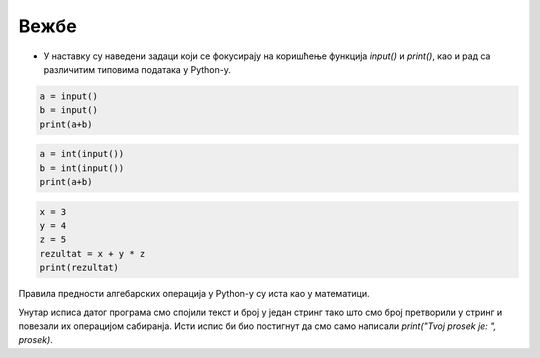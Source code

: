 Вежбе
======

- У наставку су наведени задаци који се фокусирају на коришћење функција `input()` и `print()`, као и рад са различитим типовима података у Python-у.

.. ZADATAK 1
.. questionnote::
	**Задатак 1:**

	Напиши програм који од корисника захтева да унесе своје име, а затим ће га исписати.

	Пример улаза:
	`Марко`

	Пример излаза:
	`Ваше име је: Марко`

.. activecode:: osnove_vezbe1
	:coach:

	ime = input("Unesite svoje ime: ")
	# DOPUNI

.. questionnote::
	**Задатак 2:**

	Напиши програм који од корисника захтева да унесе своје име и презиме. Програм треба да их споји и прикаже у формату: `Име Презиме`.

	Пример улаза:  
	Марија  
	Тодоровић

	Пример излаза:  
	Пуно име: Марија Тодоровић

.. activecode:: osnove_vezbe2
	:coach:

	ime = input("Unesite svoje ime: ")
	prezime = input("Unesite svoje prezime: ")
	# DOPUNI



.. code-block:: python

	a = input()
	b = input()
	print(a+b)

.. mchoice:: uvod_vezbe_pitanje_1
	:answer_a: 52
	:answer_b: 3517
	:answer_c: 35 17
	:answer_d: 52 17
	:correct: b

	Шта ће бити исписано на излазу наведеног програма ако је на улазу унето 35 и 17?

.. code-block:: python

	a = int(input())
	b = int(input())
	print(a+b)

.. mchoice:: uvod_vezbe_pitanje_2
	:answer_a: 52
	:answer_b: 3517
	:answer_c: 35 17
	:answer_d: 52 17
	:correct: a

	Шта ће бити исписано на излазу наведеног програма ако је на улазу унето 35 и 17?



.. questionnote::
	**Задатак 3:**

	Напиши програм који од корисника захтева да унесе своје године. Програм треба да конвертује године у месеце (1 година = 12 месеци) и прикаже резултат.

	Пример улаза:  
	25

	Пример излаза:  
	`Ваших 25 година је једнако 300 месеци.`

.. activecode:: osnove_vezbe3
	:coach:

	godine = int(input("Unesite svoje godine: "))
	meseci = # DOPUNI
	print("Vasih", godine, "godina je jednako", meseci, "meseci.")



.. questionnote::
    **Задатак 4:**

	Напиши програм који од корисника захтева да унесе два цела броја. Програм треба да израчуна и прикаже њихов збир.

    Пример улаза:  
    8  
    12

    Пример излаза:  
    Збир бројева 8 и 12 је 20.

.. activecode:: osnove_vezbe4
	:coach:

	broj1 = # DOPUNI
	broj2 = # DOPUNI
	zbir = # DOPUNI
	print("Zbir brojeva", broj1, "i", broj2, "je", zbir, ".")


.. questionnote::

	**Задатак 5:**
	Напиши програм који од корисника захтева да унесе температуру у Целзијусима и конвертује је у Фаренхајт. Прикажи резултат у формату: `Температура у Фаренхајту је: ...`.
	
	|

	:math:`F = \frac{9}{5} \cdot C + 32`

	|

	Пример улаза:  
	25

	Пример излаза:  
	Температура у Фаренхајту је: 77.0.

.. activecode:: osnove_vezbe5
	:coach:

	celsius = float(input("Unesite temperaturu u Celzijusima: "))
	fahrenheit = # DOPUNI
	print("Temperatura u Farenhajtu je:", fahrenheit, ".")

.. code-block:: python

	x = 3
	y = 4
	z = 5
	rezultat = x + y * z
	print(rezultat)

.. mchoice:: uvod_vezbe_pitanje_3
	:answer_a: 12
	:answer_b: 170
	:answer_c: 35
	:answer_d: 23
	:correct: d

	Шта ће бити исписано на излазу наведеног програма?

.. questionnote::
	**Задатак 6:**
	
	Испави наведени код (без мењанја бројева) тако да на излазу буде испуисано 35

.. activecode:: osnove_vezbe6
	:coach:
	
	x = 3
	y = 4
	z = 5
	rezultat = x + y * z
	print(rezultat)

Правила предности алгебарских операција у Python-у су иста као у математици.

.. questionnote::
	**Задатак 7:**

	Напиши програм који од корисника захтева да унесе полупречник круга. Израчунај и прикажи површину круга. Формула за површину је:  
	
	|

	:math:`P = \pi \cdot r^2`

	(можеш користити `3.14` за π)

	|

	Пример улаза:  
	5

	Пример излаза:  
	Површина круга са радијусом 5 је: 78.5.

.. activecode:: osnove_vezbe7
	:coach:

	radius = float(input("Unesite poluprecnik kruga: "))
	area = # DOPUNI
	print("Povrsina kruga sa radijusom", radius, "je:", area, ".")


.. questionnote::

	**Задатак 8:**

	Напиши програм који од корисника захтева да унесе три оцене. Програм треба да израчуна и прикаже просечну оцену.

	Пример улаза:  
	3  
	4  
	5

	Пример излаза:  
	Ваша просечна оцена је: 4.0


.. activecode:: osnove_vezbe8
	:coach:

	ocena1 = # DOPUNI
	ocena2 = # DOPUNI
	ocena3 = # DOPUNI
	prosek = # DOPUNI
	print("Tvoj prosek je: " + str(prosek))

Унутар исписа датог програма смо спојили текст и број у један стринг тако што смо број претворили у стринг и повезали их операцијом сабиранја. 
Исти испис би био постигнут да смо само написали `print("Tvoj prosek je: ", prosek)`.
